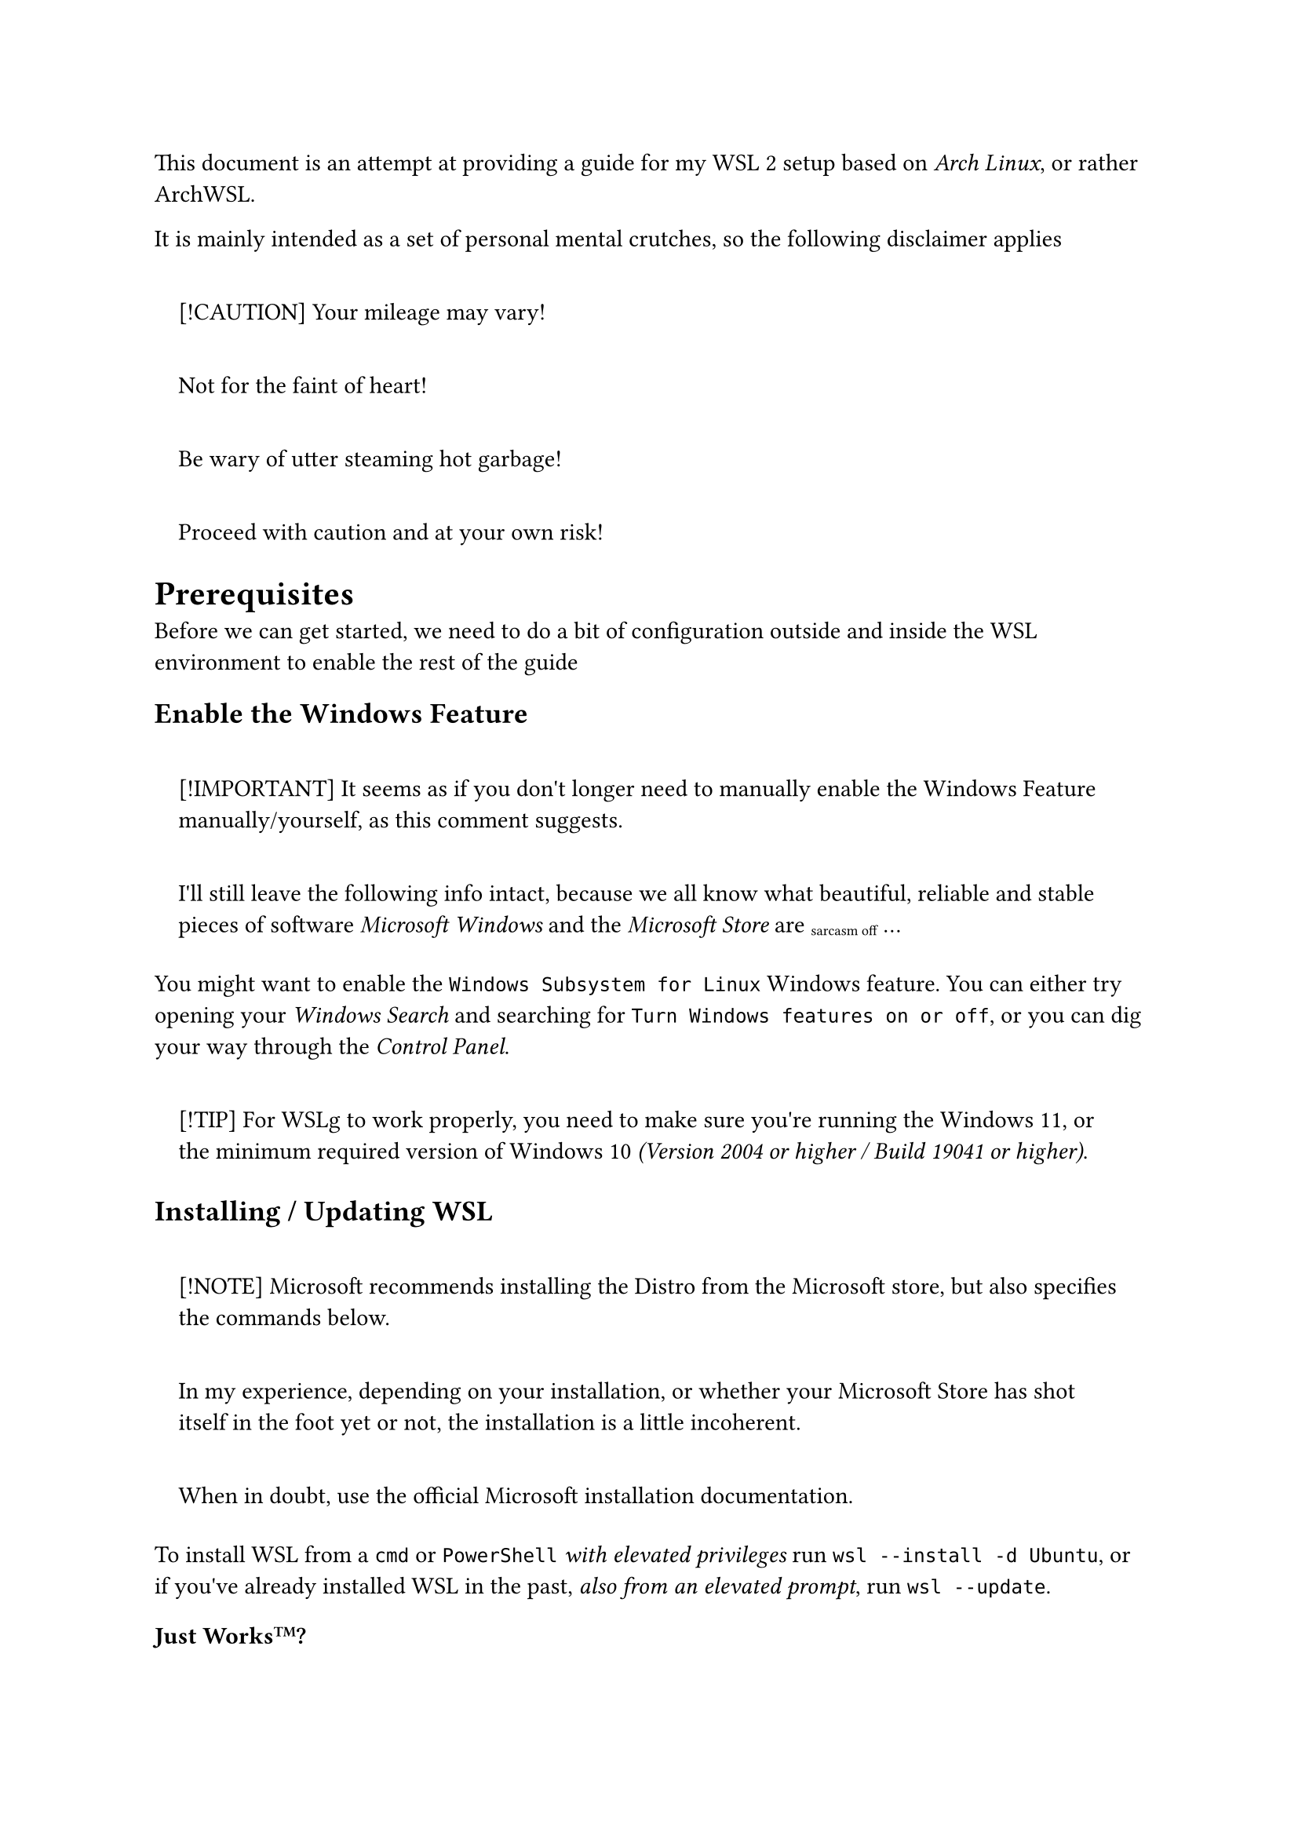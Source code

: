 This document is an attempt at providing a guide for my
#link("https://learn.microsoft.com/en-us/windows/wsl/install")[WSL 2]
setup based on #emph[Arch Linux];, or rather
#link("https://github.com/yuk7/ArchWSL")[ArchWSL];.

It is mainly intended as a set of personal mental crutches, so the
following disclaimer applies

#quote(block: true)[
\[!CAUTION\] Your mileage may vary!

Not for the faint of heart!

Be wary of utter steaming hot garbage!

Proceed with caution and at your own risk!
]

= Prerequisites
<prerequisites>
Before we can get started, we need to do a bit of configuration outside
and inside the WSL environment to enable the rest of the guide

== Enable the Windows Feature
<enable-the-windows-feature>
#quote(block: true)[
\[!IMPORTANT\] It seems as if you don\'t longer need to manually enable
the Windows Feature manually/yourself, as
#link("https://devblogs.microsoft.com/commandline/install-wsl-with-a-single-command-now-available-in-windows-10-version-2004-and-higher/?commentid=5587#comment-5587")[this comment]
suggests.

I\'ll still leave the following info intact, because we all know what
beautiful, reliable and stable pieces of software #emph[Microsoft
Windows] and the #emph[Microsoft Store] are #sub[sarcasm off] …
]

You might want to enable the
#raw(lang:"verbatim", "Windows Subsystem for Linux") Windows feature.
You can either try opening your #emph[Windows Search] and searching for
#raw(lang:"verbatim", "Turn Windows features on or off");, or you can
dig your way through the #emph[Control Panel];.

#quote(block: true)[
\[!TIP\] For #link("https://github.com/microsoft/wslg")[WSLg] to work
properly, you need to make sure you\'re running the Windows 11, or the
minimum required version of Windows 10 #emph[(Version 2004 or higher /
Build 19041 or higher)];.
]

== Installing / Updating WSL
<installing-updating-wsl>
#quote(block: true)[
\[!NOTE\] Microsoft recommends installing the Distro from the Microsoft
store, but also specifies the commands below.

In my experience, depending on your installation, or whether your
Microsoft Store has shot itself in the foot yet or not, the installation
is a little incoherent.

When in doubt, use the
#link("https://learn.microsoft.com/en-us/windows/wsl/install")[official Microsoft installation documentation];.
]

To install WSL from a #raw(lang:"verbatim", "cmd") or
#raw(lang:"verbatim", "PowerShell") #emph[with elevated privileges] run
`wsl --install -d Ubuntu`, or if you\'ve already installed WSL in the
past, #emph[also from an elevated prompt];, run `wsl --update`.

=== Just Works#super[TM];?
<just-workstm>
#quote(block: true)[
\[!IMPORTANT\] This should only be neccessary if your Windows is locked
down, the Microsoft Store is disabled, or similar.
]

As it turns out, if you\'re in a pretty restricting corporate setting,
the Windows environment is somewhat … botched. The only way I was able
to install WSL successfully is by using the manual installation method.

This includes

+ Downloading the
  #link("https://github.com/microsoft/WSL/releases")[latest WSL release]
  (the #raw(lang:"verbatim", ".msixbundle");)
+ Installing it by running

```powershell
Add-AppxPackage Microsoft.WSL_<version>_<arch>.msixbundle
```

+ Proceeding with the #emph[Installing ArchWSL] step.

#quote(block: true)[
\[!NOTE\] If `wsl --update` also doesn\'t work, in addition to
`wsl --install [...]`, you might need to repeat the aforementioned
process for updating WSL.
]

== Installing ArchWSL
<installing-archwsl>
#quote(block: true)[
\[!NOTE\] When in doubt, use the
#link("https://wsldl-pg.github.io/ArchW-docs/")[ArchWSL documentation];.
]

For me, the simplest procedure was to

+ Download the latest #raw(lang:"verbatim", "Arch.zip") file from the
  #link("https://github.com/yuk7/ArchWSL/releases/latest")[release page]

+ Extract it to a folder where your user has unrestricted read and write
  permissions, so ideally stay away from
  #raw(lang:"verbatim", "Program Files");, etc.

+ Run the included #raw(lang:"verbatim", "Arch.exe")

+ Change the root password

  ```bash
  passwd
  ```

+ Add the #raw(lang:"verbatim", "wheel") group to the allowed
  #raw(lang:"verbatim", "sudo") users

  ```bash
  echo "%wheel ALL=(ALL) ALL" > /etc/sudoers.d/wheel
  ```

+ Add a new user and add it to the #raw(lang:"verbatim", "wheel") group

  ```bash
  useradd -m -G wheel -s /bin/bash <username>
  ```

+ Change the new user\'s password

  ```bash
  passwd <username>
  ```

+ Exit the WSL environment

  ```bash
  exit
  ```

+ Set the new user as the default one

  ```powershell
  Arch.exe config --default-user <username>
  ```

+ Rebooting or restarting #raw(lang:"verbatim", "LxssManager") with

  ```powershell
  net stop lxssmanager
  ```

  and

  ```powershell
  net start lxssmanager
  ```

+ After that reenter WSL with

  ```powershell
  Arch.exe
  ```

+ Setup the #raw(lang:"verbatim", "pacman") keyring

  ```bash
  sudo pacman-key --init
  sudo pacman-key --populate
  sudo pacman -Sy archlinux-keyring
  ```

+ Update the base system

  ```bash
  sudo pacman -Su
  ```

#quote(block: true)[
\[!TIP\] You can update your mirrorlist with your nearest mirrors.

+ It is best practice to backup your original mirrorlist.

```bash
sudo cp /etc/pacman.d/mirrorlist /etc/pacman.d/mirrorlist.old
```

+ Generate a mirrorlist with the 5 best mirrors and save it to
  #raw(lang:"verbatim", "/etc/pacman.d/mirrorlist")

```bash
curl -s "https://archlinux.org/mirrorlist/?country=DE&protocol=http&protocol=https&ip_version=4&use_mirror_status=on"  | sed -e 's/^#Server/Server/' -e '/^#/d' | rankmirrors -n 5 - | sudo tee /etc/pacman.d/mirrorlist
```
]

=== Just Works#super[TM] v2
<just-workstm-v2>
#quote(block: true)[
\[!IMPORTANT\] This should only be neccessary if you\'re behind a
(corporate) http proxy
]

As I\'m sitting behind a corporate http proxy, I had no access to the
internet. This can be confirmed by running

```bash
curl https://archlinux.org
```

To make WSL proxy-aware, I needed to

+ Populate my #raw(lang:"verbatim", "~/.bashrc") with

  ```bash
  export http_proxy=http://<hostname>:<port>
  export https_proxy=$http_proxy
  export ftp_proxy=$http_proxy
  ```

+ Source it with

  ```bash
  source ~/.bashrc
  ```

+ Allow #raw(lang:"verbatim", "sudo") to pass these environment
  variables through by populating
  #raw(lang:"verbatim", "/etc/sudoers.d/proxy") with

  ```txt
  Defaults env_keep += "http_proxy https_proxy ftp_proxy"
  ```

Rerunning the #emph[#raw(lang:"verbatim", "curl") command] should now
produce a response and #raw(lang:"verbatim", "pacman") get updated and
upgraded

```bash
sudo pacman -Syyuu
```
